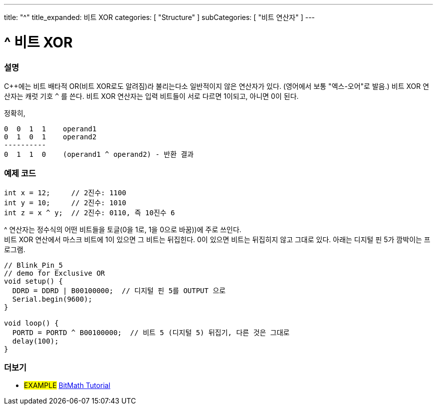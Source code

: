 ---
title: "^"
title_expanded: 비트 XOR
categories: [ "Structure" ]
subCategories: [ "비트 연산자" ]
---





= ^ 비트 XOR


// OVERVIEW SECTION STARTS
[#overview]
--

[float]
=== 설명
C++에는 비트 배타적 OR(비트 XOR로도 알려짐)라 불리는다소 일반적이지 않은 연산자가 있다. (영어에서 보통 "엑스-오어"로 발음.) 비트 XOR 연산자는 캐럿 기호 `^` 를 쓴다.
비트 XOR 연산자는 입력 비트들이 서로 다르면 1이되고, 아니면 0이 된다.

[%hardbreaks]

정확히,

    0  0  1  1    operand1
    0  1  0  1    operand2
    ----------
    0  1  1  0    (operand1 ^ operand2) - 반환 결과
[%hardbreaks]

--
// OVERVIEW SECTION ENDS



// HOW TO USE SECTION STARTS
[#howtouse]
--

[float]
=== 예제 코드

[source,arduino]
----
int x = 12;     // 2진수: 1100
int y = 10;     // 2진수: 1010
int z = x ^ y;  // 2진수: 0110, 즉 10진수 6
----
[%hardbreaks]
^ 연산자는 정수식의 어떤 비트들을 토글(0을 1로, 1을 0으로 바꿈))에 주로 쓰인다.
비트 XOR 연산에서 마스크 비트에 1이 있으면 그 비트는 뒤집힌다. 0이 있으면 비트는 뒤집히지 않고 그대로 있다. 아래는 디지털 핀 5가 깜박이는 프로그램.

[source,arduino]
----
// Blink_Pin_5
// demo for Exclusive OR
void setup() {
  DDRD = DDRD | B00100000;  // 디지털 핀 5를 OUTPUT 으로
  Serial.begin(9600);
}

void loop() {
  PORTD = PORTD ^ B00100000;  // 비트 5 (디지털 5) 뒤집기, 다른 것은 그대로
  delay(100);
}
----


--
// HOW TO USE SECTION ENDS


// SEE ALSO SECTION
[#see_also]
--

[float]
=== 더보기

[role="example"]
* #EXAMPLE# https://www.arduino.cc/playground/Code/BitMath[BitMath Tutorial^]

--
// SEE ALSO SECTION ENDS
